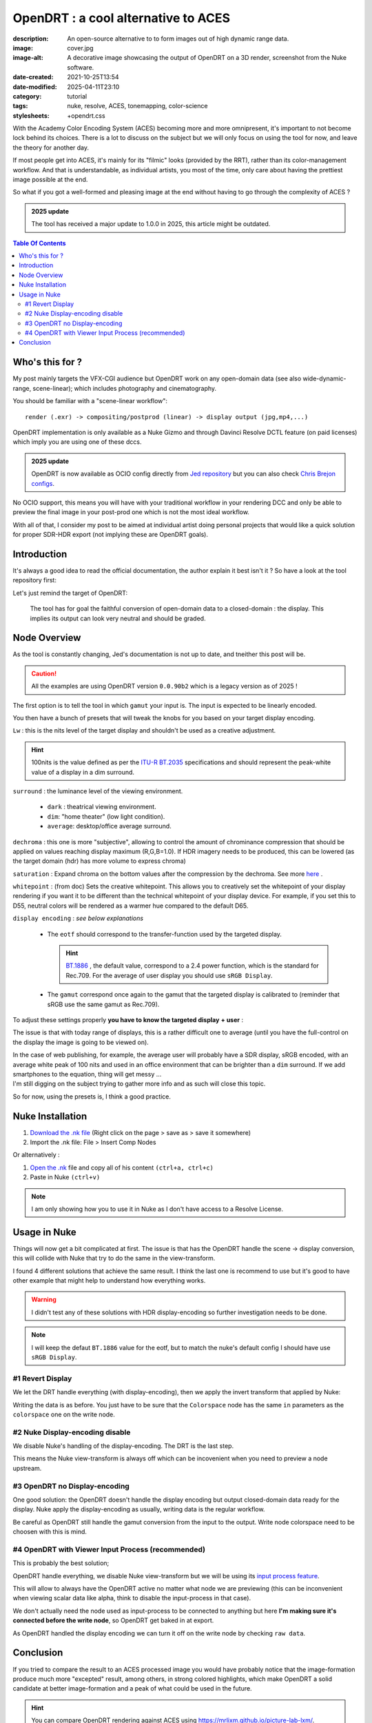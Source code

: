 OpenDRT : a cool alternative to ACES
####################################

:description: An open-source alternative to to form images out of high dynamic range data.
:image: cover.jpg
:image-alt: A decorative image showcasing the output of OpenDRT on a 3D render, screenshot from the Nuke software.
:date-created: 2021-10-25T13:54
:date-modified: 2025-04-11T23:10
:category: tutorial
:tags: nuke, resolve, ACES, tonemapping, color-science
:stylesheets: +opendrt.css

.. role:: warning
    :class: warning-color

.. role:: strike
    :class: strikethrough

With the Academy Color Encoding System (ACES) becoming more and more
omnipresent, it's important to not become lock behind its choices. There is a lot to
discuss on the subject but we will only focus on using the tool for now, and leave the
theory for another day.

If most people get into ACES, it's mainly for its "filmic" looks (provided by
the RRT), rather than its color-management workflow.
And that is understandable, as individual artists, you most of the time, only
care about having the prettiest image possible at the end.

So what if you got a well-formed and pleasing image at the end without having
to go through the complexity of ACES ?

.. admonition:: 2025 update
    :class: important

    The tool has received a major update to 1.0.0 in 2025, this article might be outdated.

.. contents:: Table Of Contents


Who's this for ?
----------------

My post mainly targets the VFX-CGI audience but OpenDRT work on any
open-domain data (see also wide-dynamic-range, scene-linear); which includes photography
and cinematography.

You should be familiar with a "scene-linear workflow":

::

    render (.exr) -> compositing/postprod (linear) -> display output (jpg,mp4,...)


OpenDRT implementation is only available as a Nuke Gizmo and
through Davinci Resolve DCTL feature (on paid licenses) which imply you
are using one of these dccs.

.. admonition:: 2025 update
    :class: important

    OpenDRT is now available as OCIO config directly from `Jed repository
    <https://github.com/jedypod/open-display-transform/releases/>`_ but you can also
    check `Chris Brejon configs <https://github.com/chrisbrejon/OpenDRT-OCIO-Config>`_.

:strike:`No OCIO support, this means you will have with your traditional workflow in
your rendering DCC and only be able to preview the final image in your
post-prod one which is not the most ideal workflow.`

With all of that, I consider my post to be aimed at individual artist doing
personal projects that would like a quick solution for proper SDR-HDR export
(not implying these are OpenDRT goals).

Introduction
------------

It's always a good idea to read the official documentation, the author explain it best
isn't it ? So have a look at the tool repository first:

.. url-preview:: https://github.com/jedypod/open-display-transform
    :title: OpenDRT repository.
    :svg: ../../.static/icons/github.svg
    :svg-size: 64

    Download on github.

Let's just remind the target of OpenDRT:

    The tool has for goal the faithful conversion of open-domain data to a
    closed-domain : the display. This implies its output can look very neutral
    and should be graded.

Node Overview
-------------

As the tool is constantly changing, Jed's documentation is not up to date,
and tneither this post will be.

.. caution::

    All the examples are using OpenDRT version ``0.0.90b2`` which is a legacy version
    as of 2025 !

The first option is to tell the tool in which ``gamut`` your input is.
The input is expected to be linearly encoded.

.. container:: odrt-split

    .. image:: nuke.opendrt.jpg
        :target: nuke.opendrt.jpg
        :alt: OpenDRT global overview
        :scale: 69%

    .. container::

        You then have a bunch of presets that will tweak the knobs for you
        based on your target display encoding.

        ``Lw`` : this is the nits level of the target display and shouldn't be
        used as a creative adjustment.

        .. hint::

            100nits is the value defined as per the
            `ITU-R  BT.2035 <https://www.itu.int/dms_pubrec/itu-r/rec/bt/R-REC-BT.2035-0-201307-I!!PDF-E.pdf>`_
            specifications and should represent the peak-white value of a
            display in a dim surround.

        ``surround`` : the luminance level of the viewing environment.

            - ``dark`` : theatrical viewing environment.

            - ``dim``: "home theater" (low light condition).

            - ``average``: desktop/office average surround.

``dechroma`` : this one is more "subjective", allowing to control
the amount of chrominance compression that should be applied on values
reaching display maximum (R,G,B=1.0). If HDR imagery needs to be
produced, this can be lowered (as the target domain (hdr) has more
volume to express chroma)

``saturation`` : Expand chroma on the bottom values after the compression by
the dechroma.
See more `here <https://community
.acescentral.com/t/proposal-for-resolving-the-conflict-beween-swappable-core
-rendering-vs-doing-everything-in-lmt/4012/9>`_ .

``whitepoint`` : (from doc) Sets the creative whitepoint. This allows
you to creatively set the whitepoint of your display rendering if
you want it to be different than the technical whitepoint of your
display device. For example, if you set this to D55, neutral colors will
be rendered as a warmer hue compared to the default D65.

``display encoding`` : *see below explanations*

    - The ``eotf`` should correspond to the transfer-function used by the
      targeted display.

      .. hint::

          `BT.1886 <https://www.itu.int/dms_pubrec/itu-r/rec/bt/R-REC-BT.1886-0-201103-I!!PDF-E.pdf>`_
          , the default value, correspond to a 2.4 power function,
          which is the standard for Rec.709. For the average of user display you should use ``sRGB Display``.

    - The ``gamut`` correspond once again to the gamut that the targeted display
      is calibrated to (reminder that sRGB use the same gamut as Rec.709).

To adjust these settings properly **you have to know the targeted display**
**+ user** :

The issue is that with today range of displays, this is a rather difficult one
to average (until you have the full-control on the display the image is
going to be viewed on).

| In the case of web publishing, for example, the average user will probably
 have a SDR display, sRGB encoded, with an average white peak of 100 nits and
 used in an office environment that can be brighter than a ``dim`` surround.
 If we add smartphones to the equation, thing will get messy ...
| I'm still digging on the subject trying to gather more info and as such will
 close this topic.

So for now, using the presets is, I think a good practice.

Nuke Installation
-----------------

1.
    `Download the .nk file <https://raw.githubusercontent
    .com/jedypod/open-display-transform/main/display-transforms/nuke/OpenDRT.nk>`_
    (Right click on the page > save as > save it somewhere)

2.
    Import the .nk file: File > Insert Comp Nodes

Or alternatively :

1.
    `Open the .nk <https://raw.githubusercontent
    .com/jedypod/open-display-transform/main/display-transforms/nuke/OpenDRT.nk>`_
    file and copy all of his content ``(ctrl+a, ctrl+c)``

2.
    Paste in Nuke ``(ctrl+v)``

.. note::

    I am only showing how you to use it in Nuke as I don't have access to
    a Resolve License.

Usage in Nuke
-------------

Things will now get a bit complicated at first. The issue is that has the
OpenDRT handle the scene -> display conversion, this will collide with Nuke
that try to do the same in the view-transform.

I found 4 different solutions that achieve the same result. I think the last
one is recommend to use but it's good to have other example that might help to
understand how everything works.

.. warning::

    I didn't test any of these solutions with HDR display-encoding so
    further investigation needs to be done.

.. note::

    I will keep the defaut ``BT.1886`` value for the eotf, but to match the
    nuke's default config I should have use ``sRGB Display``.


#1 Revert Display
_________________

We let the DRT handle everything (with display-encoding), then we apply the
invert transform that applied by Nuke:

.. image:: nuke.revert.jpg 
    :target: nuke.revert.jpg 
    :alt: Revert Display method in Nuke

Writing the data is as before. You just have to be sure that the ``Colorspace``
node has the same ``in`` parameters as the ``colorspace`` one on the write node.

#2 Nuke Display-encoding disable
________________________________

We disable Nuke's handling of the display-encoding. The DRT is the last step.

.. image:: nuke.nuke_no-de.jpg 
    :target: nuke.nuke_no-de.jpg 
    :alt: Method with Nuke display-encoding disable

This means the Nuke view-transform is always off which can be incovenient
when you need to preview a node upstream.

#3 OpenDRT no Display-encoding
______________________________

One good solution: the OpenDRT doesn't handle the display
encoding but output closed-domain data ready for the display.
Nuke apply the display-encoding as usually, writing data is the regular
workflow.

Be careful as OpenDRT still handle the gamut conversion from the input to the
output. Write node colorspace need to be choosen with this is mind.

.. image:: nuke.drt_no-de.jpg 
    :target: nuke.drt_no-de.jpg 
    :alt: Method with OpenDRT display-encoding disable.

#4 OpenDRT with Viewer Input Process (recommended)
__________________________________________________

This is probably the best solution;

OpenDRT handle everything, we disable Nuke view-transform but we will be
using its `input process feature <https://learn.foundry.com/nuke/content/
getting_started/using_interface/
guides_masks_modes.html#InputProcessandViewerProcessControls>`_.

This will allow to always have the OpenDRT active no matter what node we are
previewing :warning:`(this can be inconvenient when viewing scalar data like
alpha, think to disable the input-process in that case)`.

.. image:: nuke.ip.jpg 
    :target: nuke.ip.jpg 
    :alt: Method with OpenDRT + Nuke Input Process

We don't actually need the node used as input-process to be connected to
anything but here **I'm making sure it's connected before the write node**, so
OpenDRT get baked in at export.

As OpenDRT handled the display encoding we can turn it off on the write node
by checking ``raw data``.


Conclusion
----------

If you tried to compare the result to an ACES processed image you would have
probably notice that the image-formation produce much more "excepted" result,
among others, in strong colored highlights, which make OpenDRT a solid
candidate at better image-formation and a peak of what could be used in the
future.

.. hint::

    You can compare OpenDRT rendering against ACES using https://mrlixm.github.io/picture-lab-lxm/.

Even if it's current form kind of break the purpose of a consistant
color-managed system across DCCs, it is a nice solution for individuals and
looks very promising.

⭐ Make sure to star `Jed's repository <https://github.com/jedypod/open-display-transform>`_
on Github !
